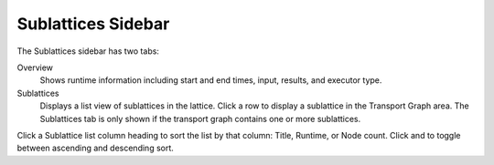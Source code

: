 ===================
Sublattices Sidebar
===================

The Sublattices sidebar has two tabs:

Overview
    Shows runtime information including start and end times, input, results, and executor type.

Sublattices
    Displays a list view of sublattices in the lattice. Click a row to display a sublattice in the Transport Graph area. The Sublattices tab is only shown if the transport graph contains one or more sublattices.

.. image:: ../images/sublattice_sidebar.png
   :align: center

Click a Sublattice list column heading to sort the list by that column: Title, Runtime, or Node count. Click |ascending| and |descending| to toggle between ascending and descending sort.

.. |ascending| image:: ../images/ascending_arrow.png
    :width: 20px

.. |descending| image:: ../images/descending_arrow.png
    :width: 20px
